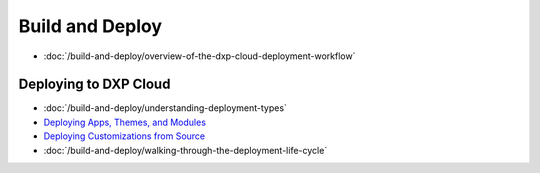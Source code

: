 Build and Deploy
================

-  :doc:`/build-and-deploy/overview-of-the-dxp-cloud-deployment-workflow`

Deploying to DXP Cloud
----------------------

-  :doc:`/build-and-deploy/understanding-deployment-types`
-  `Deploying Apps, Themes, and Modules <./using-the-liferay-dxp-service/introduction-to-the-liferay-dxp-service.md#themes-portlets-and-osgi-modules>`__
-  `Deploying Customizations from Source <./using-the-liferay-dxp-service/introduction-to-the-liferay-dxp-service.md#source-code>`__
-  :doc:`/build-and-deploy/walking-through-the-deployment-life-cycle`
